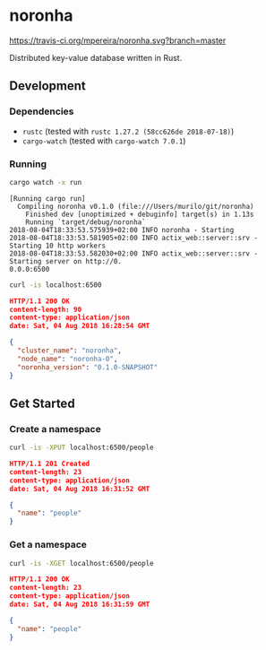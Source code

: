 * noronha

[[https://travis-ci.org/mpereira/noronha][https://travis-ci.org/mpereira/noronha.svg?branch=master]]

Distributed key-value database written in Rust.

** Development
*** Dependencies
    - =rustc= (tested with =rustc 1.27.2 (58cc626de 2018-07-18)=)
    - =cargo-watch= (tested with =cargo-watch 7.0.1=)

*** Running
    #+BEGIN_SRC bash
    cargo watch -x run
    #+END_SRC

    #+BEGIN_SRC text
    [Running cargo run]
      Compiling noronha v0.1.0 (file:///Users/murilo/git/noronha)
        Finished dev [unoptimized + debuginfo] target(s) in 1.13s
        Running `target/debug/noronha`
    2018-08-04T18:33:53.575939+02:00 INFO noronha - Starting
    2018-08-04T18:33:53.581905+02:00 INFO actix_web::server::srv - Starting 10 http workers
    2018-08-04T18:33:53.582030+02:00 INFO actix_web::server::srv - Starting server on http://0.
    0.0.0:6500
    #+END_SRC

    #+BEGIN_SRC bash :results raw :wrap "SRC json"
    curl -is localhost:6500
    #+END_SRC

    #+BEGIN_SRC json
    HTTP/1.1 200 OK
    content-length: 90
    content-type: application/json
    date: Sat, 04 Aug 2018 16:28:54 GMT

    {
      "cluster_name": "noronha",
      "node_name": "noronha-0",
      "noronha_version": "0.1.0-SNAPSHOT"
    }
    #+END_SRC

** Get Started
*** Create a namespace
    #+BEGIN_SRC bash :results raw :wrap "SRC json"
    curl -is -XPUT localhost:6500/people
    #+END_SRC

    #+BEGIN_SRC json
    HTTP/1.1 201 Created
    content-length: 23
    content-type: application/json
    date: Sat, 04 Aug 2018 16:31:52 GMT

    {
      "name": "people"
    }
    #+END_SRC

*** Get a namespace
    #+BEGIN_SRC bash :results raw :wrap "SRC json"
    curl -is -XGET localhost:6500/people
    #+END_SRC

    #+BEGIN_SRC json
    HTTP/1.1 200 OK
    content-length: 23
    content-type: application/json
    date: Sat, 04 Aug 2018 16:31:59 GMT

    {
      "name": "people"
    }
    #+END_SRC
